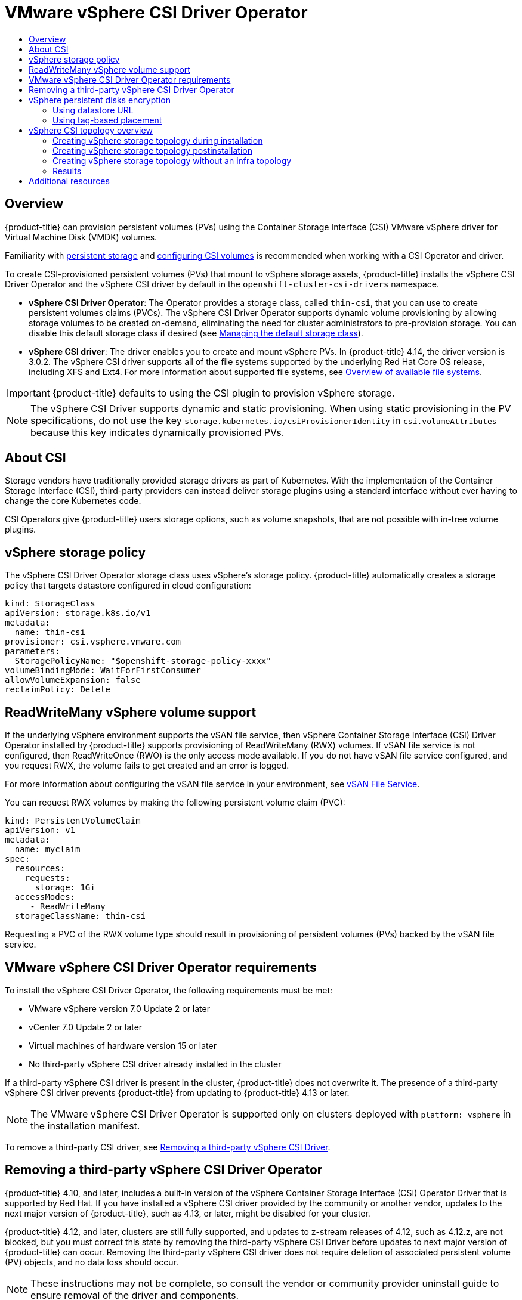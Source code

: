 :_mod-docs-content-type: ASSEMBLY
[id="persistent-storage-vsphere"]
= VMware vSphere CSI Driver Operator
// The {product-title} attribute provides the context-sensitive name of the relevant OpenShift distribution, for example, "OpenShift Container Platform" or "OKD". The {product-version} attribute provides the product version relative to the distribution, for example "4.9".
// {product-title} and {product-version} are parsed when AsciiBinder queries the _distro_map.yml file in relation to the base branch of a pull request.
// See https://github.com/openshift/openshift-docs/blob/main/contributing_to_docs/doc_guidelines.adoc#product-name-and-version for more information on this topic.
// Other common attributes are defined in the following lines:
:data-uri:
:icons:
:experimental:
:toc: macro
:toc-title:
:imagesdir: images
:prewrap!:
:op-system-first: Red Hat Enterprise Linux CoreOS (RHCOS)
:op-system: RHCOS
:op-system-lowercase: rhcos
:op-system-base: RHEL
:op-system-base-full: Red Hat Enterprise Linux (RHEL)
:op-system-version: 8.x
:tsb-name: Template Service Broker
:kebab: image:kebab.png[title="Options menu"]
:rh-openstack-first: Red Hat OpenStack Platform (RHOSP)
:rh-openstack: RHOSP
:ai-full: Assisted Installer
:ai-version: 2.3
:cluster-manager-first: Red Hat OpenShift Cluster Manager
:cluster-manager: OpenShift Cluster Manager
:cluster-manager-url: link:https://console.redhat.com/openshift[OpenShift Cluster Manager Hybrid Cloud Console]
:cluster-manager-url-pull: link:https://console.redhat.com/openshift/install/pull-secret[pull secret from the Red Hat OpenShift Cluster Manager]
:insights-advisor-url: link:https://console.redhat.com/openshift/insights/advisor/[Insights Advisor]
:hybrid-console: Red Hat Hybrid Cloud Console
:hybrid-console-second: Hybrid Cloud Console
:oadp-first: OpenShift API for Data Protection (OADP)
:oadp-full: OpenShift API for Data Protection
:oc-first: pass:quotes[OpenShift CLI (`oc`)]
:product-registry: OpenShift image registry
:rh-storage-first: Red Hat OpenShift Data Foundation
:rh-storage: OpenShift Data Foundation
:rh-rhacm-first: Red Hat Advanced Cluster Management (RHACM)
:rh-rhacm: RHACM
:rh-rhacm-version: 2.8
:sandboxed-containers-first: OpenShift sandboxed containers
:sandboxed-containers-operator: OpenShift sandboxed containers Operator
:sandboxed-containers-version: 1.3
:sandboxed-containers-version-z: 1.3.3
:sandboxed-containers-legacy-version: 1.3.2
:cert-manager-operator: cert-manager Operator for Red Hat OpenShift
:secondary-scheduler-operator-full: Secondary Scheduler Operator for Red Hat OpenShift
:secondary-scheduler-operator: Secondary Scheduler Operator
// Backup and restore
:velero-domain: velero.io
:velero-version: 1.11
:launch: image:app-launcher.png[title="Application Launcher"]
:mtc-short: MTC
:mtc-full: Migration Toolkit for Containers
:mtc-version: 1.8
:mtc-version-z: 1.8.0
// builds (Valid only in 4.11 and later)
:builds-v2title: Builds for Red Hat OpenShift
:builds-v2shortname: OpenShift Builds v2
:builds-v1shortname: OpenShift Builds v1
//gitops
:gitops-title: Red Hat OpenShift GitOps
:gitops-shortname: GitOps
:gitops-ver: 1.1
:rh-app-icon: image:red-hat-applications-menu-icon.jpg[title="Red Hat applications"]
//pipelines
:pipelines-title: Red Hat OpenShift Pipelines
:pipelines-shortname: OpenShift Pipelines
:pipelines-ver: pipelines-1.12
:pipelines-version-number: 1.12
:tekton-chains: Tekton Chains
:tekton-hub: Tekton Hub
:artifact-hub: Artifact Hub
:pac: Pipelines as Code
//odo
:odo-title: odo
//OpenShift Kubernetes Engine
:oke: OpenShift Kubernetes Engine
//OpenShift Platform Plus
:opp: OpenShift Platform Plus
//openshift virtualization (cnv)
:VirtProductName: OpenShift Virtualization
:VirtVersion: 4.14
:KubeVirtVersion: v0.59.0
:HCOVersion: 4.14.0
:CNVNamespace: openshift-cnv
:CNVOperatorDisplayName: OpenShift Virtualization Operator
:CNVSubscriptionSpecSource: redhat-operators
:CNVSubscriptionSpecName: kubevirt-hyperconverged
:delete: image:delete.png[title="Delete"]
//distributed tracing
:DTProductName: Red Hat OpenShift distributed tracing platform
:DTShortName: distributed tracing platform
:DTProductVersion: 2.9
:JaegerName: Red Hat OpenShift distributed tracing platform (Jaeger)
:JaegerShortName: distributed tracing platform (Jaeger)
:JaegerVersion: 1.47.0
:OTELName: Red Hat OpenShift distributed tracing data collection
:OTELShortName: distributed tracing data collection
:OTELOperator: Red Hat OpenShift distributed tracing data collection Operator
:OTELVersion: 0.81.0
:TempoName: Red Hat OpenShift distributed tracing platform (Tempo)
:TempoShortName: distributed tracing platform (Tempo)
:TempoOperator: Tempo Operator
:TempoVersion: 2.1.1
//logging
:logging-title: logging subsystem for Red Hat OpenShift
:logging-title-uc: Logging subsystem for Red Hat OpenShift
:logging: logging subsystem
:logging-uc: Logging subsystem
//serverless
:ServerlessProductName: OpenShift Serverless
:ServerlessProductShortName: Serverless
:ServerlessOperatorName: OpenShift Serverless Operator
:FunctionsProductName: OpenShift Serverless Functions
//service mesh v2
:product-dedicated: Red Hat OpenShift Dedicated
:product-rosa: Red Hat OpenShift Service on AWS
:SMProductName: Red Hat OpenShift Service Mesh
:SMProductShortName: Service Mesh
:SMProductVersion: 2.4.4
:MaistraVersion: 2.4
//Service Mesh v1
:SMProductVersion1x: 1.1.18.2
//Windows containers
:productwinc: Red Hat OpenShift support for Windows Containers
// Red Hat Quay Container Security Operator
:rhq-cso: Red Hat Quay Container Security Operator
// Red Hat Quay
:quay: Red Hat Quay
:sno: single-node OpenShift
:sno-caps: Single-node OpenShift
//TALO and Redfish events Operators
:cgu-operator-first: Topology Aware Lifecycle Manager (TALM)
:cgu-operator-full: Topology Aware Lifecycle Manager
:cgu-operator: TALM
:redfish-operator: Bare Metal Event Relay
//Formerly known as CodeReady Containers and CodeReady Workspaces
:openshift-local-productname: Red Hat OpenShift Local
:openshift-dev-spaces-productname: Red Hat OpenShift Dev Spaces
// Factory-precaching-cli tool
:factory-prestaging-tool: factory-precaching-cli tool
:factory-prestaging-tool-caps: Factory-precaching-cli tool
:openshift-networking: Red Hat OpenShift Networking
// TODO - this probably needs to be different for OKD
//ifdef::openshift-origin[]
//:openshift-networking: OKD Networking
//endif::[]
// logical volume manager storage
:lvms-first: Logical volume manager storage (LVM Storage)
:lvms: LVM Storage
//Operator SDK version
:osdk_ver: 1.31.0
//Operator SDK version that shipped with the previous OCP 4.x release
:osdk_ver_n1: 1.28.0
//Next-gen (OCP 4.14+) Operator Lifecycle Manager, aka "v1"
:olmv1: OLM 1.0
:olmv1-first: Operator Lifecycle Manager (OLM) 1.0
:ztp-first: GitOps Zero Touch Provisioning (ZTP)
:ztp: GitOps ZTP
:3no: three-node OpenShift
:3no-caps: Three-node OpenShift
:run-once-operator: Run Once Duration Override Operator
// Web terminal
:web-terminal-op: Web Terminal Operator
:devworkspace-op: DevWorkspace Operator
:secrets-store-driver: Secrets Store CSI driver
:secrets-store-operator: Secrets Store CSI Driver Operator
//AWS STS
:sts-first: Security Token Service (STS)
:sts-full: Security Token Service
:sts-short: STS
//Cloud provider names
//AWS
:aws-first: Amazon Web Services (AWS)
:aws-full: Amazon Web Services
:aws-short: AWS
//GCP
:gcp-first: Google Cloud Platform (GCP)
:gcp-full: Google Cloud Platform
:gcp-short: GCP
//alibaba cloud
:alibaba: Alibaba Cloud
// IBM Cloud VPC
:ibmcloudVPCProductName: IBM Cloud VPC
:ibmcloudVPCRegProductName: IBM(R) Cloud VPC
// IBM Cloud
:ibm-cloud-bm: IBM Cloud Bare Metal (Classic)
:ibm-cloud-bm-reg: IBM Cloud(R) Bare Metal (Classic)
// IBM Power
:ibmpowerProductName: IBM Power
:ibmpowerRegProductName: IBM(R) Power
// IBM zSystems
:ibmzProductName: IBM Z
:ibmzRegProductName: IBM(R) Z
:linuxoneProductName: IBM(R) LinuxONE
//Azure
:azure-full: Microsoft Azure
:azure-short: Azure
//vSphere
:vmw-full: VMware vSphere
:vmw-short: vSphere
//Oracle
:oci-first: Oracle(R) Cloud Infrastructure
:oci: OCI
:ocvs-first: Oracle(R) Cloud VMware Solution (OCVS)
:ocvs: OCVS
:context: persistent-storage-csi-vsphere

toc::[]

== Overview

{product-title} can provision persistent volumes (PVs) using the Container Storage Interface (CSI) VMware vSphere driver for Virtual Machine Disk (VMDK) volumes.

Familiarity with xref:../../storage/understanding-persistent-storage.adoc#understanding-persistent-storage[persistent storage] and xref:../../storage/container_storage_interface/persistent-storage-csi.adoc#persistent-storage-csi[configuring CSI volumes] is recommended when working with a CSI Operator and driver.

To create CSI-provisioned persistent volumes (PVs) that mount to vSphere storage assets, {product-title} installs the vSphere CSI Driver Operator and the vSphere CSI driver by default in the `openshift-cluster-csi-drivers` namespace.

* *vSphere CSI Driver Operator*: The Operator provides a storage class, called `thin-csi`, that you can use to create persistent volumes claims (PVCs). The vSphere CSI Driver Operator supports dynamic volume provisioning by allowing storage volumes to be created on-demand, eliminating the need for cluster administrators to pre-provision storage. You can disable this default storage class if desired (see xref:../../storage/container_storage_interface/persistent-storage-csi-sc-manage.adoc#persistent-storage-csi-sc-manage[Managing the default storage class]).

* *vSphere CSI driver*: The driver enables you to create and mount vSphere PVs. In {product-title} 4.14, the driver version is 3.0.2. The vSphere CSI driver supports all of the file systems supported by the underlying Red Hat Core OS release, including XFS and Ext4. For more information about supported file systems, see link:https://access.redhat.com/documentation/en-us/red_hat_enterprise_linux/8/html/managing_file_systems/assembly_overview-of-available-file-systems_managing-file-systems[Overview of available file systems].

//Please update driver version as needed with each major OCP release starting with 4.13.

//Listing the VMWare driver version here because it has a more variable set of features. The Operator version does not change independently (is parallel).

[IMPORTANT]
====
{product-title} defaults to using the CSI plugin to provision vSphere storage.
====

[NOTE]
====
The vSphere CSI Driver supports dynamic and static provisioning. When using static provisioning in the PV specifications, do not use the key `storage.kubernetes.io/csiProvisionerIdentity` in `csi.volumeAttributes` because this key indicates dynamically provisioned PVs.
====

:leveloffset: +1

// Module included in the following assemblies:
//
// * storage/container_storage_interface/persistent-storage-csi-ebs.adoc
// * storage/container_storage_interface/persistent-storage-csi-manila.adoc
// * storage/container_storage_interface/persistent-storage-csi-aws-efs.adoc
// * storage/container_storage_interface/osd-persistent-storage-aws-efs-csi.adoc

:_mod-docs-content-type: CONCEPT
[id="csi-about_{context}"]
= About CSI
Storage vendors have traditionally provided storage drivers as part of Kubernetes. With the implementation of the Container Storage Interface (CSI), third-party providers can instead deliver storage plugins using a standard interface without ever having to change the core Kubernetes code.

CSI Operators give {product-title} users storage options, such as volume snapshots, that are not possible with in-tree volume plugins.

:leveloffset!:

:leveloffset: +1

// Module included in the following assemblies:
//
// persistent-storage-csi-vsphere.adoc
//

[id="persistent-storage-csi-vsphere-stor-policy_{context}"]
= vSphere storage policy

The vSphere CSI Driver Operator storage class uses vSphere's storage policy. {product-title} automatically creates a storage policy that targets datastore configured in cloud configuration:
[source,yaml]
----
kind: StorageClass
apiVersion: storage.k8s.io/v1
metadata:
  name: thin-csi
provisioner: csi.vsphere.vmware.com
parameters:
  StoragePolicyName: "$openshift-storage-policy-xxxx"
volumeBindingMode: WaitForFirstConsumer
allowVolumeExpansion: false
reclaimPolicy: Delete
----

:leveloffset!:

:leveloffset: +1

// Module included in the following assemblies:
//
// storage/container_storage_interface/persistent-storage-csi-vsphere.adoc
//

[id="persistent-storage-csi-vsphere-rwx_{context}"]
= ReadWriteMany vSphere volume support

If the underlying vSphere environment supports the vSAN file service, then vSphere Container Storage Interface (CSI) Driver Operator installed by
{product-title} supports provisioning of ReadWriteMany (RWX) volumes. If vSAN file service is not configured, then ReadWriteOnce (RWO) is the only access mode available. If you do not have vSAN file service configured, and you request RWX, the volume fails to get created and an error is logged.

For more information about configuring the vSAN file service in your environment, see https://docs.vmware.com/en/VMware-vSphere/7.0/com.vmware.vsphere.vsan.doc/GUID-82565B82-C911-42F7-85B1-E9EF973EE90C.html[vSAN File Service].

You can request RWX volumes by making the following persistent volume claim (PVC):

[source,yaml]
----
kind: PersistentVolumeClaim
apiVersion: v1
metadata:
  name: myclaim
spec:
  resources:
    requests:
      storage: 1Gi
  accessModes:
     - ReadWriteMany
  storageClassName: thin-csi
----

Requesting a PVC of the RWX volume type should result in provisioning of persistent volumes (PVs) backed by the vSAN file service.

:leveloffset!:

:leveloffset: +1

// Module included in the following assemblies:
//
// * installing/installing_vsphere/installing-restricted-networks-vsphere.adoc
// * installing/installing_vsphere/installing-vsphere.adoc
// * installing/installing_vsphere/installing-vsphere-network-customizations.adoc
// * installing/installing_vsphere/installing-vsphere-installer-provisioned.adoc
// * installing/installing_vsphere/installing-vsphere-installer-provisioned-customizations.adoc
// * installing/installing_vsphere/installing-vsphere-installer-provisioned-network-customizations.adoc
// * installing/installing_vsphere/installing-restricted-networks-installer-provisioned-vsphere.adoc
// * installing/installing_vsphere/preparing-to-install-on-vsphere.adoc
// * storage/container_storage_interface/persistent-storage-csi-vsphere.adoc

:_mod-docs-content-type: CONCEPT
[id="vsphere-csi-driver-reqs_{context}"]
= VMware vSphere CSI Driver Operator requirements

To install the vSphere CSI Driver Operator, the following requirements must be met:

* VMware vSphere version 7.0 Update 2 or later
* vCenter 7.0 Update 2 or later
* Virtual machines of hardware version 15 or later
* No third-party vSphere CSI driver already installed in the cluster

If a third-party vSphere CSI driver is present in the cluster, {product-title} does not overwrite it. The presence of a third-party vSphere CSI driver prevents {product-title} from updating to {product-title} 4.13 or later.

[NOTE]
====
The VMware vSphere CSI Driver Operator is supported only on clusters deployed with `platform: vsphere` in the installation manifest.
====

:leveloffset!:

To remove a third-party CSI driver, see xref:../../storage/container_storage_interface/persistent-storage-csi-vsphere.adoc#persistent-storage-csi-vsphere-install-issues_persistent-storage-csi-vsphere[Removing a third-party vSphere CSI Driver].

:leveloffset: +1

// Module included in the following assemblies:
//
// persistent-storage-csi-vsphere.adoc
//

[id="persistent-storage-csi-vsphere-install-issues_{context}"]
= Removing a third-party vSphere CSI Driver Operator

{product-title} 4.10, and later, includes a built-in version of the vSphere Container Storage Interface (CSI) Operator Driver that is supported by Red Hat. If you have installed a vSphere CSI driver provided by the community or another vendor, updates to the next major version of {product-title}, such as 4.13, or later, might be disabled for your cluster.

{product-title} 4.12, and later, clusters are still fully supported, and updates to z-stream releases of 4.12, such as 4.12.z, are not blocked, but you must correct this state by removing the third-party vSphere CSI Driver before updates to next major version of {product-title} can occur. Removing the third-party vSphere CSI driver does not require deletion of associated persistent volume (PV) objects, and no data loss should occur.

[NOTE]
====
These instructions may not be complete, so consult the vendor or community provider uninstall guide to ensure removal of the driver and components.
====

To uninstall the third-party vSphere CSI Driver:

. Delete the third-party vSphere CSI Driver (VMware vSphere Container Storage Plugin) Deployment and Daemonset objects.
. Delete the configmap and secret objects that were installed previously with the third-party vSphere CSI Driver.
. Delete the third-party vSphere CSI driver `CSIDriver` object:
+
[source,terminal]
----
~ $ oc delete CSIDriver csi.vsphere.vmware.com
----
+
[source,terminal]
----
csidriver.storage.k8s.io "csi.vsphere.vmware.com" deleted
----

After you have removed the third-party vSphere CSI Driver from the {product-title} cluster, installation of Red Hat's vSphere CSI Driver Operator automatically resumes, and any conditions that could block upgrades to {product-title} 4.11, or later, are automatically removed. If you had existing vSphere CSI PV objects, their lifecycle is now managed by Red Hat's vSphere CSI Driver Operator.

:leveloffset!:

[id="vsphere-pv-encryption"]
== vSphere persistent disks encryption

You can encrypt virtual machines (VMs) and dynamically provisioned persistent volumes (PVs) on {product-title} running on top of vSphere.

[NOTE]
====
{product-title} does not support RWX-encrypted PVs. You cannot request RWX PVs out of a storage class that uses an encrypted storage policy.
====

You must encrypt VMs before you can encrypt PVs, which you can do during installation or postinstallation.

For information about encrypting VMs, see:

* xref:../../installing/installing_vsphere/installing-vsphere.adoc#installation-vsphere-encrypted-vms_installing-vsphere[Requirements for encrypting virtual machines]

* xref:../../installing/installing_vsphere/installing-vsphere.adoc#installation-vsphere-machines_installing-vsphere[During installation: Step 7 of Installing RHCOS and starting the {product-title} bootstrap process]

* xref:../../post_installation_configuration/vsphere-post-installation-encryption.adoc[Post-installation enabling encryption on a vSphere cluster]

After encrypting VMs, you can configure a storage class that supports dynamic encryption volume provisioning using the vSphere Container Storage Interface (CSI) driver. This can be accomplished in one of two ways using:

* xref:../../storage/container_storage_interface/persistent-storage-csi-vsphere.adoc#persistent-storage-csi-vsphere-encryption-datastore-url_persistent-storage-csi-vsphere[Datastore URL]: This approach is not very flexible, and forces you to use a single datastore. It also does not support topology-aware provisioning.

* xref:../../storage/container_storage_interface/persistent-storage-csi-vsphere.adoc#persistent-storage-csi-vsphere-encryption-tag-based_persistent-storage-csi-vsphere[Tag-based placement]: Encrypts the provisioned volumes and uses tag-based placement to target specific datastores.

:leveloffset: +2

// Module included in the following assemblies:
//
// * storage/container_storage_interface/persistent-storage-csi-vsphere.adoc
//

:content-type: PROCEDURE
[id="persistent-storage-csi-vsphere-encryption-datastore-url_{context}"]
= Using datastore URL

.Procedure

To encrypt using the datastore URL:

. Find out the name of the default storage policy in your datastore that supports encryption.
+
This is same policy that was used for encrypting your VMs.

. Create a storage class that uses this storage policy:
+
[source, yaml]
----
kind: StorageClass
apiVersion: storage.k8s.io/v1
metadata:
 name: encryption
provisioner: csi.vsphere.vmware.com
parameters:
 storagePolicyName: <storage-policy-name> <1>
 datastoreurl: "ds:///vmfs/volumes/vsan:522e875627d-b090c96b526bb79c/"
----
<1> Name of default storage policy in your datastore that supports encryption

:leveloffset!:

:leveloffset: +2

// Module included in the following assemblies:
//
// storage/container_storage_interface/persistent-storage-csi-vsphere.adoc
//

:content-type: PROCEDURE
[id="persistent-storage-csi-vsphere-encryption-tag-based_{context}"]
= Using tag-based placement

.Procedure

To encrypt using tag-based placement:

. In vCenter create a category for tagging datastores that will be made available to this storage class. Also, ensure that *StoragePod(Datastore clusters)*, *Datastore*, and *Folder* are selected as Associable Entities for the created category.

. In vCenter, create a tag that uses the category created earlier.

. Assign the previously created tag to each datastore that will be made available to the storage class. Make sure that datastores are shared with hosts participating in the {product-title} cluster.

. In vCenter, from the main menu, click *Policies and Profiles*.

. On the *Policies and Profiles* page, in the navigation pane, click *VM Storage Policies*.

. Click *CREATE*.

. Type a name for the storage policy.

. Select *Enable host based rules* and *Enable tag based placement rules*.

. In the *Next* tab:

.. Select *Encryption* and *Default Encryption Properties*.

.. Select the tag category created earlier, and select tag selected. Verify that the policy is selecting matching datastores.

. Create the storage policy.

. Create a storage class that uses the storage policy:
+
[source, yaml]
----
kind: StorageClass
apiVersion: storage.k8s.io/v1
metadata:
 name:  csi-encrypted
provisioner: csi.vsphere.vmware.com
reclaimPolicy: Delete
volumeBindingMode: WaitForFirstConsumer
parameters:
 storagePolicyName: <storage-policy-name> <1>
----
<1> Name of the storage policy that you created for encryption

:leveloffset!:

:leveloffset: +1

// Module included in the following assemblies:
//
// storage/container_storage_interface/persistent-storage-csi-vsphere.adoc
//

:content-type: CONCEPT
[id="persistent-storage-csi-vsphere-top-aware-overview_{context}"]
= vSphere CSI topology overview

{product-title} provides the ability to deploy {product-title} for vSphere on different zones and regions, which allows you to deploy over multiple compute clusters and datacenters, thus helping to avoid a single point of failure.

This is accomplished by defining zone and region categories in vCenter, and then assigning these categories to different failure domains, such as a compute cluster, by creating tags for these zone and region categories. After you have created the appropriate categories, and assigned tags to vCenter objects, you can create additional machinesets that create virtual machines (VMs) that are responsible for scheduling pods in those failure domains.

The following example defines two failure domains with one region and two zones:

.vSphere storage topology with one region and two zones
|===
|Compute cluster | Failure domain |Description

|Compute cluster: ocp1,
Datacenter: Atlanta
|openshift-region: us-east-1 (tag), openshift-zone: us-east-1a (tag)
|This defines a failure domain in region us-east-1 with zone us-east-1a.

|Computer cluster: ocp2,
Datacenter: Atlanta
|openshift-region: us-east-1 (tag), openshift-zone: us-east-1b (tag)
|This defines a different failure domain within the same region called us-east-1b.
|===

:leveloffset!:

:leveloffset: +2

// Module included in the following assemblies:
//
// storage/container_storage_interface/persistent-storage-csi-vsphere.adoc
//

:content-type: PROCEDURE
[id="persistent-storage-csi-vsphere-top-aware-during-install_{context}"]
= Creating vSphere storage topology during installation

== Procedure

* Specify the topology during installation. See the _Configuring regions and zones for a VMware vCenter_ section.

No additional action is necessary and the default storage class that is created by {product-title}
is topology aware and should allow provisioning of volumes in different failure domains.

:leveloffset!:
[role="_additional-resources"]
.Additional resources
* xref:../../installing/installing_vsphere/installing-vsphere-installer-provisioned-network-customizations.adoc#configuring-vsphere-regions-zones_installing-vsphere-installer-provisioned-network-customizations[Configuring regions and zones for a VMware vCenter]

:leveloffset: +2

// Module included in the following assemblies:
//
// storage/container_storage_interface/persistent-storage-csi-vsphere.adoc
//

:content-type: PROCEDURE
[id="persistent-storage-csi-vsphere-top-aware-post-install_{context}"]
= Creating vSphere storage topology postinstallation

== Procedure
. In the VMware vCenter vSphere client GUI, define appropriate zone and region catagories and tags.
+
While vSphere allows you to create categories with any arbitrary name, {product-title} strongly recommends use of `openshift-region` and `openshift-zone` names for defining topology categories.
+
For more information about vSphere categories and tags, see the VMware vSphere documentation.

. In {product-title}, create failure domains. See the _Specifying multiple regions and zones for your cluster on vSphere_ section.

. Create a tag to assign to datastores across failure domains:
+
When an {product-title} spans more than one failure domain, the datastore might not be shared across those failure domains, which is where topology-aware provisioning of persistent volumes (PVs) is useful.
+
.. In vCenter, create a category for tagging the datastores. For example, `openshift-zonal-datastore-cat`. You can use any other category name, provided the category uniquely is used for tagging datastores participating in {product-title} cluster. Also, ensure that `StoragePod`, `Datastore`, and `Folder` are selected as Associable Entities for the created category.
.. In vCenter, create a tag that uses the previously created category. This example uses the tag name `openshift-zonal-datastore`.
.. Assign the previously created tag (in this example `openshift-zonal-datastore`) to each datastore in a failure domain that would be considered for dynamic provisioning.
+
[NOTE]
====
You can use any names you like for datastore categories and tags. The names used in this example are provided as recommendations. Ensure that the tags and categories that you define uniquely identify only datastores that are shared with all hosts in the {product-title} cluster.
====

. As needed, create a storage policy that targets the tag-based datastores in each failure domain:
.. In vCenter, from the main menu, click *Policies and Profiles*.
.. On the *Policies and Profiles* page, in the navigation pane, click *VM Storage Policies*.
.. Click *CREATE*.
.. Type a name for the storage policy.
.. For the rules, choose Tag Placement rules and select the tag and category that targets the desired datastores (in this example, the `openshift-zonal-datastore` tag).
+
The datastores are listed in the storage compatibility table.

. Create a new storage class that uses the new zoned storage policy:
.. Click *Storage* > *StorageClasses*.
.. On the *StorageClasses* page, click *Create StorageClass*.
.. Type a name for the new storage class in *Name*.
.. Under *Provisioner*, select *csi.vsphere.vmware.com*.
.. Under *Additional parameters*, for the StoragePolicyName parameter, set *Value* to the name of the new zoned storage policy that you created earlier.
.. Click *Create*.
+
.Example output
+
[source, yaml]
----
kind: StorageClass
apiVersion: storage.k8s.io/v1
metadata:
  name: zoned-sc <1>
provisioner: csi.vsphere.vmware.com
parameters:
  StoragePolicyName: zoned-storage-policy <2>
reclaimPolicy: Delete
allowVolumeExpansion: true
volumeBindingMode: WaitForFirstConsumer
----
<1> New topology aware storage class name.
<2> Specify zoned storage policy.
+
[NOTE]
====
You can also create the storage class by editing the preceding YAML file and running the command `oc create -f $FILE`.
====

:leveloffset!:
[role="_additional-resources"]
.Additional resources
* xref:../../post_installation_configuration/post-install-vsphere-zones-regions-configuration.adoc#specifying-regions-zones-infrastructure-vsphere_post-install-vsphere-zones-regions-configuration[Specifying multiple regions and zones for your cluster on vSphere]
* https://docs.vmware.com/en/VMware-vSphere/8.0/vsphere-vcenter-esxi-management/GUID-16422FF7-235B-4A44-92E2-532F6AED0923.html?hWord=N4IghgNiBcIC5gOYgL5A[VMware vSphere tag documentation]

:leveloffset: +2

// Module included in the following assemblies:
//
// storage/container_storage_interface/persistent-storage-csi-vsphere.adoc
//

:content-type: PROCEDURE
[id="persistent-storage-csi-vsphere-top-aware-infra-top_{context}"]
= Creating vSphere storage topology without an infra topology

[NOTE]
====
{product-title} recommends using the infrastructure object for specifying failure domains in a topology aware setup. Specifying failure domains in the infrastructure object and specify topology-categories in the `ClusterCSIDriver` object at the same time is an unsupported operation.
====

== Procedure
. In the VMware vCenter vSphere client GUI, define appropriate zone and region catagories and tags.
+
While vSphere allows you to create categories with any arbitrary name, {product-title} strongly recommends use of `openshift-region` and `openshift-zone` names for defining topology.
+
For more information about vSphere categories and tags, see the VMware vSphere documentation.

. To allow the container storage interface (CSI) driver to detect this topology, edit the `clusterCSIDriver` object YAML file `driverConfig` section:
* Specify the `openshift-zone` and `openshift-region` categories that you created earlier.
* Set `driverType` to `vSphere`.
+
[source,terminal]
----
~ $ oc edit clustercsidriver csi.vsphere.vmware.com -o yaml
----
+
.Example output
+
[source,terminal]
----
apiVersion: operator.openshift.io/v1
kind: ClusterCSIDriver
metadata:
  name: csi.vsphere.vmware.com
spec:
  logLevel: Normal
  managementState: Managed
  observedConfig: null
  operatorLogLevel: Normal
  unsupportedConfigOverrides: null
  driverConfig:
    driverType: vSphere <1>
      vSphere:
        topologyCategories: <2>
        - openshift-zone
        - openshift-region
----
<1> Ensure that `driverType` is set to `vSphere`.
<2> `openshift-zone` and `openshift-region` categories created earlier in vCenter.

. Verify that `CSINode` object has topology keys by running the following commands:
+
[source,terminal]
----
~ $ oc get csinode
----
+
.Example output
+
[source,terminal]
----
NAME DRIVERS AGE
co8-4s88d-infra-2m5vd 1 27m
co8-4s88d-master-0 1 70m
co8-4s88d-master-1 1 70m
co8-4s88d-master-2 1 70m
co8-4s88d-worker-j2hmg 1 47m
co8-4s88d-worker-mbb46 1 47m
co8-4s88d-worker-zlk7d 1 47m
----
+
[source,terminal]
----
~ $ oc get csinode co8-4s88d-worker-j2hmg -o yaml
----
+
.Example output
+
[source,terminal]
----
...
spec:
  drivers:
  - allocatable:
      count: 59
  name: csi-vsphere.vmware.com
  nodeID: co8-4s88d-worker-j2hmg
  topologyKeys: <1>
  - topology.csi.vmware.com/openshift-zone
  - topology.csi.vmware.com/openshift-region
----
<1> Topology keys from vSphere `openshift-zone` and `openshift-region` catagories.
+
[NOTE]
=====
`CSINode` objects might take some time to receive updated topology information. After the driver is updated, `CSINode` objects should have topology keys in them.
=====

. Create a tag to assign to datastores across failure domains:
+
When an {product-title} spans more than one failure domain, the datastore might not be shared across those failure domains, which is where topology-aware provisioning of persistent volumes (PVs) is useful.
+
.. In vCenter, create a category for tagging the datastores. For example, `openshift-zonal-datastore-cat`. You can use any other category name, provided the category uniquely is used for tagging datastores participating in {product-title} cluster. Also, ensure that `StoragePod`, `Datastore`, and `Folder` are selected as Associable Entities for the created category.
.. In vCenter, create a tag that uses the previously created category. This example uses the tag name `openshift-zonal-datastore`.
.. Assign the previously created tag (in this example `openshift-zonal-datastore`) to each datastore in a failure domain that would be considered for dynamic provisioning.
+
[NOTE]
====
You can use any names you like for categories and tags. The names used in this example are provided as recommendations. Ensure that the tags and categories that you define uniquely identify only datastores that are shared with all hosts in the {product-title} cluster.
====

. Create a storage policy that targets the tag-based datastores in each failure domain:
.. In vCenter, from the main menu, click *Policies and Profiles*.
.. On the *Policies and Profiles* page, in the navigation pane, click *VM Storage Policies*.
.. Click *CREATE*.
.. Type a name for the storage policy.
.. For the rules, choose Tag Placement rules and select the tag and category that targets the desired datastores (in this example, the `openshift-zonal-datastore` tag).
+
The datastores are listed in the storage compatibility table.

. Create a new storage class that uses the new zoned storage policy:
.. Click *Storage* > *StorageClasses*.
.. On the *StorageClasses* page, click *Create StorageClass*.
.. Type a name for the new storage class in *Name*.
.. Under *Provisioner*, select *csi.vsphere.vmware.com*.
.. Under *Additional parameters*, for the StoragePolicyName parameter, set *Value* to the name of the new zoned storage policy that you created earlier.
.. Click *Create*.
+
.Example output
+
[source, yaml]
----
kind: StorageClass
apiVersion: storage.k8s.io/v1
metadata:
  name: zoned-sc <1>
provisioner: csi.vsphere.vmware.com
parameters:
  StoragePolicyName: zoned-storage-policy <2>
reclaimPolicy: Delete
allowVolumeExpansion: true
volumeBindingMode: WaitForFirstConsumer
----
<1> New topology aware storage class name.
<2> Specify zoned storage policy.
+
[NOTE]
====
You can also create the storage class by editing the preceding YAML file and running the command `oc create -f $FILE`.
====

:leveloffset!:
[role="_additional-resources"]
.Additional resources
* https://docs.vmware.com/en/VMware-vSphere/8.0/vsphere-vcenter-esxi-management/GUID-16422FF7-235B-4A44-92E2-532F6AED0923.html?hWord=N4IghgNiBcIC5gOYgL5A[VMware vSphere tag documentation]

:leveloffset: +2

// Module included in the following assemblies:
//
// storage/container_storage_interface/persistent-storage-csi-vsphere.adoc
//

:content-type: PROCEDURE
[id="persistent-storage-csi-vsphere-top-aware-results_{context}"]
= Results

Creating persistent volume claims (PVCs) and PVs from the topology aware storage class are truly zonal, and should use the datastore in their respective zone depending on how pods are scheduled:

[source,terminal]
----
~ $ oc get pv <pv-name> -o yaml
----

.Example output

[source,terminal]
----
...
nodeAffinity:
  required:
    nodeSelectorTerms:
    - matchExpressions:
      - key: topology.csi.vmware.com/openshift-zone <1>
        operator: In
        values:
        - <openshift-zone>
      -key: topology.csi.vmware.com/openshift-region <1>
        operator: In
        values:
        - <openshift-region>
...
peristentVolumeclaimPolicy: Delete
storageClassName: <zoned-storage-class-name> <2>
volumeMode: Filesystem
...
----
<1> PV has zoned keys.
<2> PV is using the zoned storage class.

:leveloffset!:

== Additional resources
* xref:../../storage/container_storage_interface/persistent-storage-csi.adoc#persistent-storage-csi[Configuring CSI volumes]

//# includes=_attributes/common-attributes,modules/persistent-storage-csi-about,modules/persistent-storage-csi-vsphere-stor-policy,modules/persistent-storage-csi-vsphere-rwx,modules/vmware-csi-driver-reqs,modules/persistent-storage-csi-vsphere-install-issues,modules/persistent-storage-csi-vsphere-encryption-datastore-url,modules/persistent-storage-csi-vsphere-encryption-tag-based,modules/persistent-storage-csi-vsphere-top-aware-overview,modules/persistent-storage-csi-vsphere-top-aware-during-install,modules/persistent-storage-csi-vsphere-top-aware-post-install,modules/persistent-storage-csi-vsphere-top-aware-infra-top,modules/persistent-storage-csi-vsphere-top-aware-results
